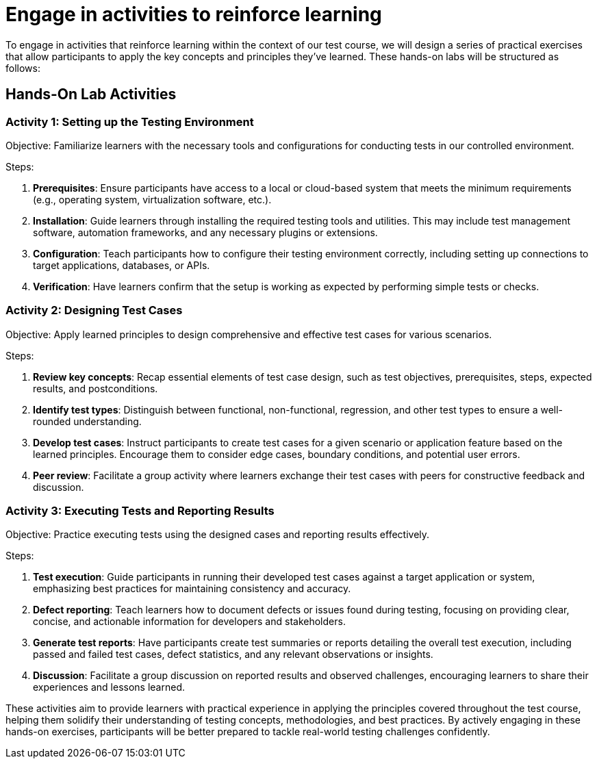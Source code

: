 #  Engage in activities to reinforce learning

To engage in activities that reinforce learning within the context of our test course, we will design a series of practical exercises that allow participants to apply the key concepts and principles they've learned. These hands-on labs will be structured as follows:

== Hands-On Lab Activities

=== Activity 1: Setting up the Testing Environment

Objective: Familiarize learners with the necessary tools and configurations for conducting tests in our controlled environment.

Steps:

1. **Prerequisites**: Ensure participants have access to a local or cloud-based system that meets the minimum requirements (e.g., operating system, virtualization software, etc.).
2. **Installation**: Guide learners through installing the required testing tools and utilities. This may include test management software, automation frameworks, and any necessary plugins or extensions.
3. **Configuration**: Teach participants how to configure their testing environment correctly, including setting up connections to target applications, databases, or APIs.
4. **Verification**: Have learners confirm that the setup is working as expected by performing simple tests or checks.

=== Activity 2: Designing Test Cases

Objective: Apply learned principles to design comprehensive and effective test cases for various scenarios.

Steps:

1. **Review key concepts**: Recap essential elements of test case design, such as test objectives, prerequisites, steps, expected results, and postconditions.
2. **Identify test types**: Distinguish between functional, non-functional, regression, and other test types to ensure a well-rounded understanding.
3. **Develop test cases**: Instruct participants to create test cases for a given scenario or application feature based on the learned principles. Encourage them to consider edge cases, boundary conditions, and potential user errors.
4. **Peer review**: Facilitate a group activity where learners exchange their test cases with peers for constructive feedback and discussion.

=== Activity 3: Executing Tests and Reporting Results

Objective: Practice executing tests using the designed cases and reporting results effectively.

Steps:

1. **Test execution**: Guide participants in running their developed test cases against a target application or system, emphasizing best practices for maintaining consistency and accuracy.
2. **Defect reporting**: Teach learners how to document defects or issues found during testing, focusing on providing clear, concise, and actionable information for developers and stakeholders.
3. **Generate test reports**: Have participants create test summaries or reports detailing the overall test execution, including passed and failed test cases, defect statistics, and any relevant observations or insights.
4. **Discussion**: Facilitate a group discussion on reported results and observed challenges, encouraging learners to share their experiences and lessons learned.

These activities aim to provide learners with practical experience in applying the principles covered throughout the test course, helping them solidify their understanding of testing concepts, methodologies, and best practices. By actively engaging in these hands-on exercises, participants will be better prepared to tackle real-world testing challenges confidently.